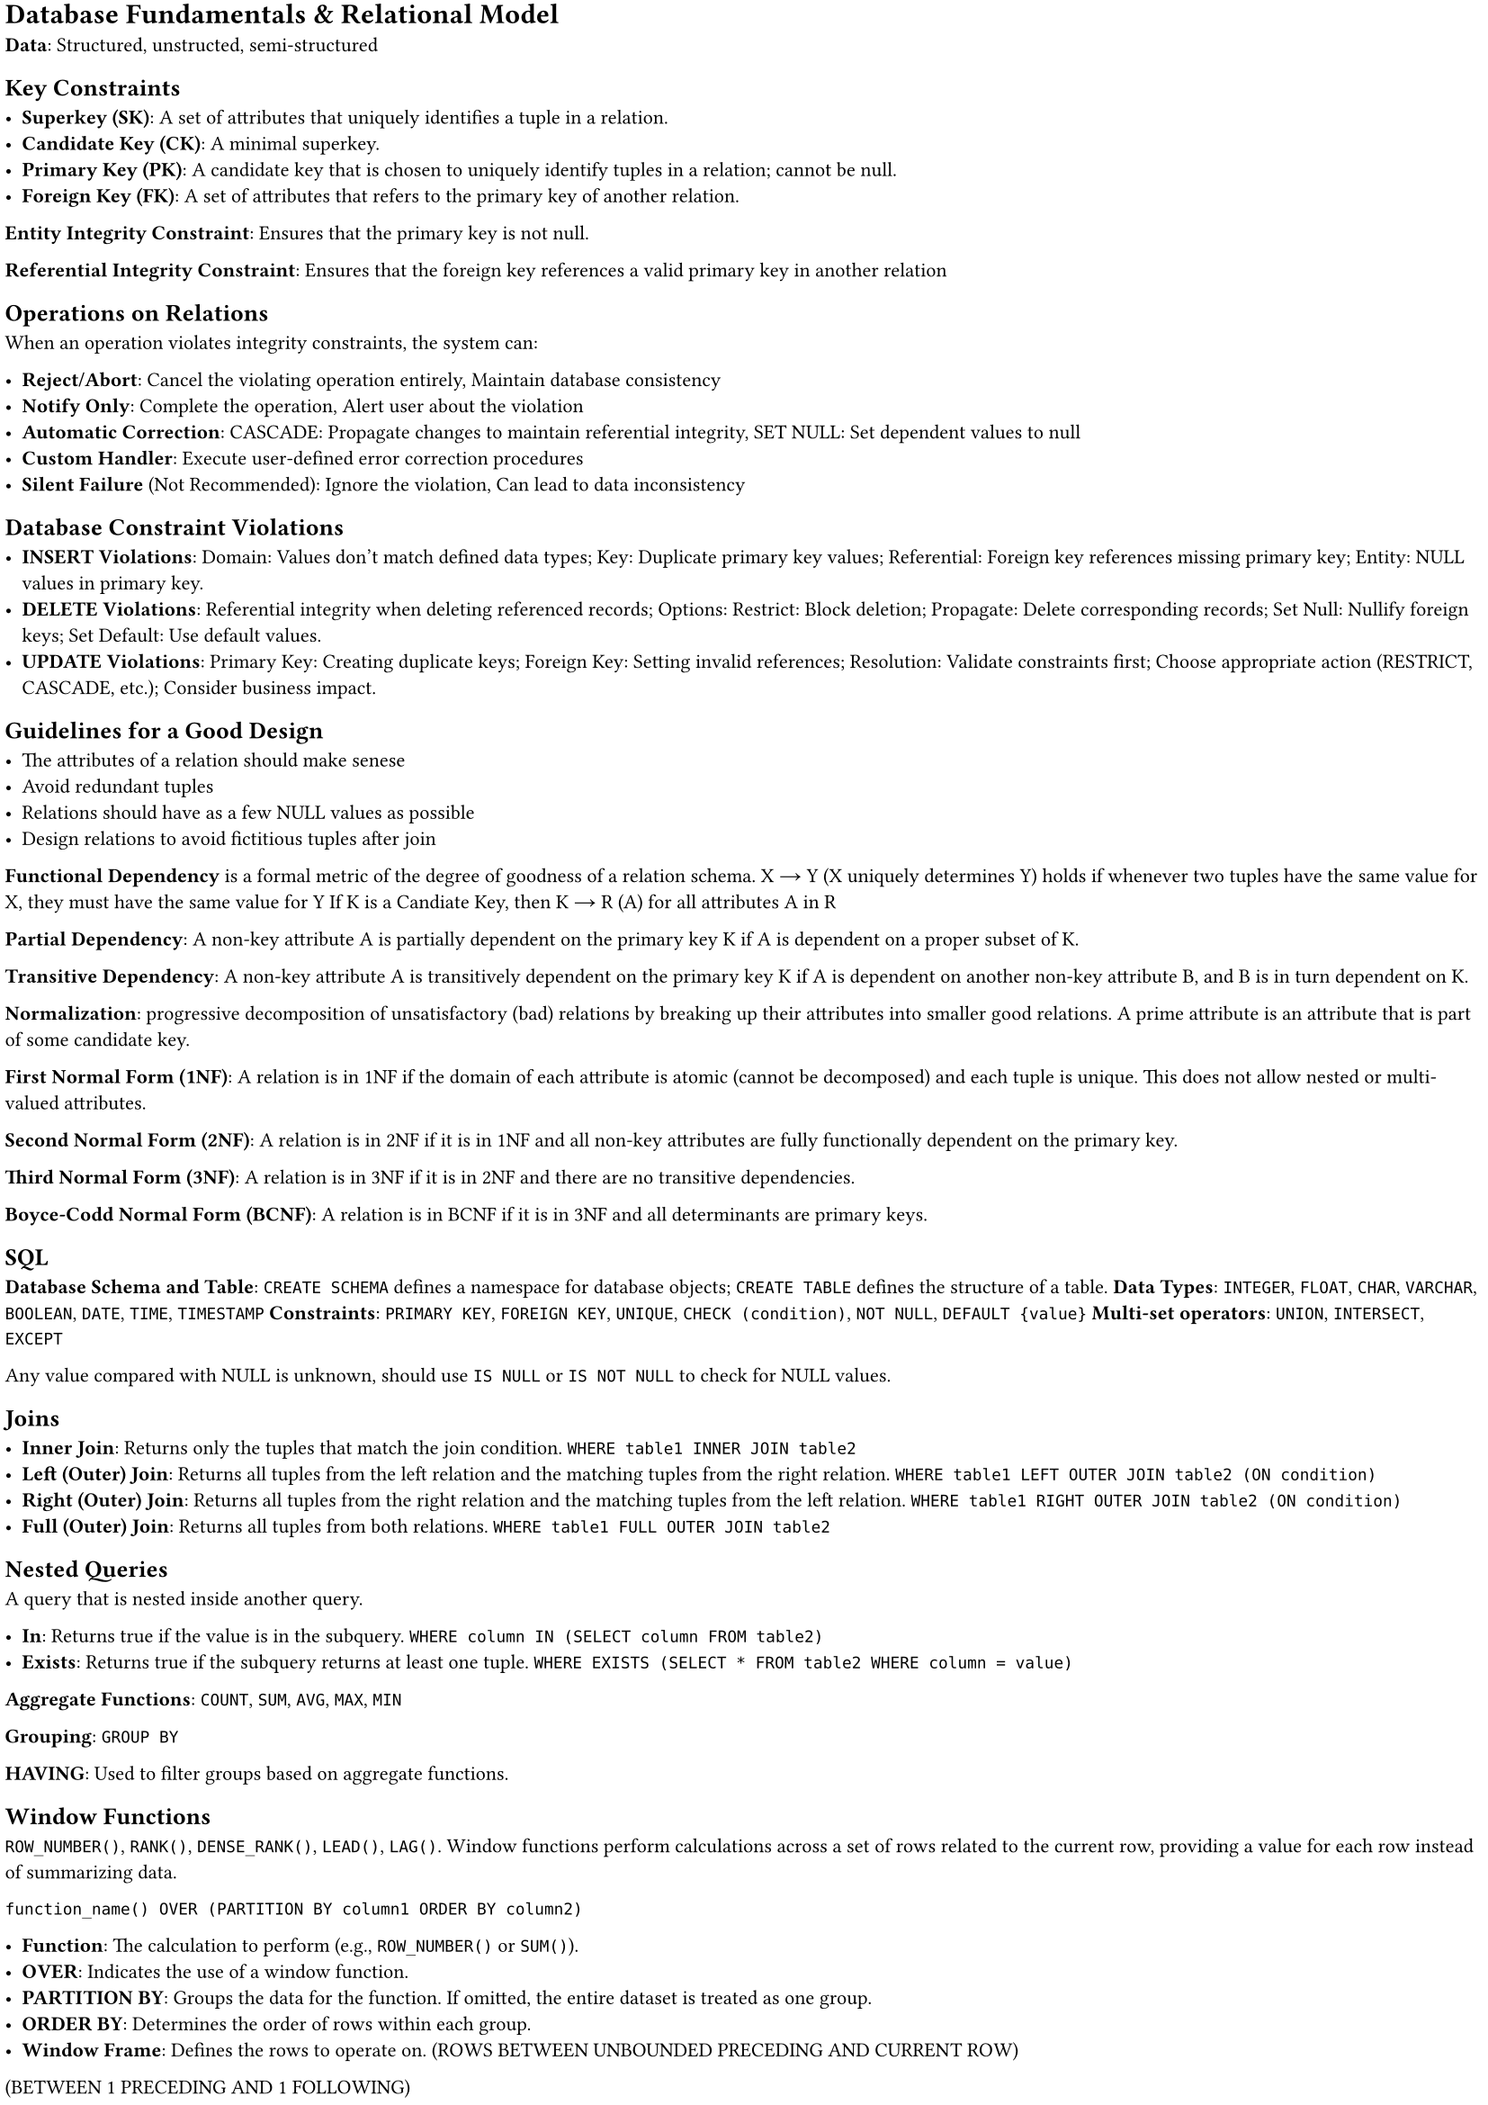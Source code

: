 #set document(title: "Networked Systems")
#set page(margin: 2pt)

#set text(size: 8pt)

= Database Fundamentals & Relational Model

*Data*: Structured, unstructed, semi-structured

== Key Constraints

- *Superkey (SK)*: A set of attributes that uniquely identifies a tuple in a relation.
- *Candidate Key (CK)*: A minimal superkey.
- *Primary Key (PK)*: A candidate key that is chosen to uniquely identify tuples in a relation; cannot be null.
- *Foreign Key (FK)*: A set of attributes that refers to the primary key of another relation.

*Entity Integrity Constraint*: Ensures that the primary key is not null.

*Referential Integrity Constraint*: Ensures that the foreign key references a valid primary key in another relation

== Operations on Relations

When an operation violates integrity constraints, the system can:

- *Reject/Abort*: Cancel the violating operation entirely, Maintain database consistency
- *Notify Only*: Complete the operation, Alert user about the violation
- *Automatic Correction*: CASCADE: Propagate changes to maintain referential integrity, SET NULL: Set dependent values to null
- *Custom Handler*: Execute user-defined error correction procedures
- *Silent Failure* (Not Recommended): Ignore the violation, Can lead to data inconsistency

== Database Constraint Violations

- *INSERT Violations*: Domain: Values don't match defined data types; Key: Duplicate primary key values; Referential: Foreign key references missing primary key; Entity: NULL values in primary key.
- *DELETE Violations*: Referential integrity when deleting referenced records; Options: Restrict: Block deletion; Propagate: Delete corresponding records; Set Null: Nullify foreign keys; Set Default: Use default values.
- *UPDATE Violations*: Primary Key: Creating duplicate keys; Foreign Key: Setting invalid references; Resolution: Validate constraints first; Choose appropriate action (RESTRICT, CASCADE, etc.); Consider business impact.

== Guidelines for a Good Design

- The attributes of a relation should make senese
- Avoid redundant tuples
- Relations should have as a few NULL values as possible
- Design relations to avoid fictitious tuples after join

*Functional Dependency* is a formal metric of the degree of goodness of a relation schema.
X → Y (X uniquely determines Y) holds if whenever two tuples have the same value for X, they must have the same value for Y
If K is a Candiate Key, then K → R (A) for all attributes A in R

*Partial Dependency*: A non-key attribute A is partially dependent on the primary key K if A
is dependent on a proper subset of K.

*Transitive Dependency*: A non-key attribute A is transitively dependent on the primary key K
if A is dependent on another non-key attribute B, and B is in turn dependent on K.

*Normalization*: progressive decomposition of unsatisfactory (bad) relations by breaking
up their attributes into smaller good relations. A prime attribute is an attribute that is part of some candidate key.

*First Normal Form (1NF)*: A relation is in 1NF if the domain of each attribute is atomic
(cannot be decomposed) and each tuple is unique. This does not allow nested or multi-valued attributes.

*Second Normal Form (2NF)*: A relation is in 2NF if it is in 1NF and all non-key attributes are
fully functionally dependent on the primary key.

*Third Normal Form (3NF)*: A relation is in 3NF if it is in 2NF and there are no transitive dependencies.

*Boyce-Codd Normal Form (BCNF)*: A relation is in BCNF if it is in 3NF and all determinants are primary keys.

== SQL

*Database Schema and Table*: `CREATE SCHEMA` defines a namespace for database objects; `CREATE TABLE` defines the structure of a table.
*Data Types*: `INTEGER`, `FLOAT`, `CHAR`, `VARCHAR`, `BOOLEAN`, `DATE`, `TIME`, `TIMESTAMP`
*Constraints*: `PRIMARY KEY`, `FOREIGN KEY`, `UNIQUE`, `CHECK (condition)`, `NOT NULL`, `DEFAULT {value}`
*Multi-set operators*: `UNION`, `INTERSECT`, `EXCEPT`

Any value compared with NULL is unknown, should use `IS NULL` or `IS NOT NULL` to check for NULL values.

== Joins

- *Inner Join*: Returns only the tuples that match the join condition. `WHERE table1 INNER JOIN table2`
- *Left (Outer) Join*: Returns all tuples from the left relation and the matching tuples from the right relation. `WHERE table1 LEFT OUTER JOIN table2 (ON condition)`
- *Right (Outer) Join*: Returns all tuples from the right relation and the matching tuples from the left relation. `WHERE table1 RIGHT OUTER JOIN table2 (ON condition)`
- *Full (Outer) Join*: Returns all tuples from both relations. `WHERE table1 FULL OUTER JOIN table2`

== Nested Queries

A query that is nested inside another query.

- *In*: Returns true if the value is in the subquery. `WHERE column IN (SELECT column FROM table2)`
- *Exists*: Returns true if the subquery returns at least one tuple. `WHERE EXISTS (SELECT * FROM table2 WHERE column = value)`

*Aggregate Functions*: `COUNT`, `SUM`, `AVG`, `MAX`, `MIN`

*Grouping*: `GROUP BY`

*HAVING*: Used to filter groups based on aggregate functions.

== Window Functions

`ROW_NUMBER()`, `RANK()`, `DENSE_RANK()`, `LEAD()`, `LAG()`.
Window functions perform calculations across a set of rows related to the current row, providing a value for each row instead of summarizing data.

```
function_name() OVER (PARTITION BY column1 ORDER BY column2)
```

- *Function*: The calculation to perform (e.g., `ROW_NUMBER()` or `SUM()`).
- *OVER*: Indicates the use of a window function.
- *PARTITION BY*: Groups the data for the function. If omitted, the entire dataset is treated as one group.
- *ORDER BY*: Determines the order of rows within each group.
- *Window Frame*: Defines the rows to operate on. (ROWS BETWEEN UNBOUNDED PRECEDING AND CURRENT ROW)
(BETWEEN 1 PRECEDING AND 1 FOLLOWING)

== Physical Design and Hashing

*Organisation based Optimisation*. Records are grouped together formating a Block, a file is a group of blocks.
blocking factory = $floor(|B| / |R|)$. Number of blocks required = $ceil(|"tuples"| / "blocking factor")$.
*Linked Allocation*: Each block has a pointer to the next block.

== File Structures

*Heap File*: Blocks are stored in an arbitrary order.

*Ordered File*: Blocks are stored in a specific order.
Inserting O(log n) + (move all the blocks),
Retrieving (ordering field) O(log n), Retrieving (non-ordering field) O(n).
Deleting (ordering field) O(n), non-ordering field O(log n).
Can use chain pointers to link records in the same block (sorted linked list)

*Hash File*: Blocks are stored in a hash table. Inserting O(1), Retrieving O(n), Deleting O(n).
Can also use chain pointers to link records in the same block (sorted linked list)

*Expectation of Random Variable* (Used for Hashing) = $sum_(i=1)^n p_i x_i$

== Indexing Methodology

*Dense Index*: An index entry for every record
*Sparse Index*: An index entry for some records

== Index Types

- *Primary Index*: index field is ordering, key field of a sequential file.
  Anchor records: Sparse index, one per block.
- *Clustering Index*: index field is ordering, non-key field of a sequential file.
  One index per distinct clustering value. Block pointer points at the first block of the cluster.
  The other blocks of the same cluster are contiguous and accesed via chain pointers.
- *Secondary Index*: index field is:
  - non-ordering, key field, over an ordered or a non-ordered file.
  - non-ordering, non-key field, over an ordered or a non-ordered file.

*Multilevel Index*: We can build a primary index over any index file.

*Multilevel Index*: Can become unbalanced

*B-Tree: Index on non-ordering key*: B-Tree node order p splits the searching space up to p subspaces

*Node Definition*: $"Node" := {P_1, (K_1, Q_1), P_2, (K_2, Q_2), ..., P_(p-1), (K_(p-1), Q_(p-1)), P_p}$

*B+ Tree: Index on non-ordering key*: Internal nodes have no data pointers, only leaf nodes hold data pointers.
Has higher fan out. Num pointers is blocking factor.

*Internal Node Definition*: $p := {P_1, K_1, P_2, K_2, ..., P_(p-1), K_(p-1), P_p}$.
Size of internal node is $p$ (pointer size) + $p-1$ (key size)

*Leaf Node Definition*: $p_L := {(K_1, Q_1), (K_2, Q_2), ..., (K_(p_L), Q_(p_L)), P_"next"}$
Size of leaf node is $p$ (pointer size) + $p$ (key size) + $p$ (sibling pointer size)

When you have many duplicate keys, you should use underground (UG) layer, this means the leaf nodes point to blocks of pointers,
which point to the actual data.

*External Sorting*: Sorting for large relations stored on disk, that cannot fit into memory.
Divide and Conquer. Split a file of b blocks into L smaller sub-files. Load each sub-file into memory and sort it.
Merge the sorted sub-files into a new sorted file.
Cost is $O(2b(1 + log_M(L)))$. M is degree of merging, L is the number of initial sorted sub-files.

== Strategies for Select

Linear search (b/2), binary search (log2 b), primary index (t+1) or hash function (1 + n/2) over a key,
hash function over a non key (1 + n (overflow blocks)), primary index over a key in a range query (t + b), clustering index over ordering non-key (t + b/n),
secondary index (B+ Tree) over a non-ordering key (t + 1), non-ordering key (t + m + b)

== Strategies for Conjunctive Select (AND)

if an index exists, use the one that generates the smaller result set,
then go through the result set and apply the remaining predicates.

== Strategies for Join

- Naive join (no index): Compoute the cartesian product, store the results and for each check the join condition
- nested-loop join (no index): For each tuple in the outer relation, check the inner relation for matching tuples
- index based nested loop join (index on the inner relation) For each tuple in the outer relation, use the index to find the matching tuples in the inner relation
- merge-join (sorted relations) Load a pair of sorted blocks, check the join condition and output the result. Efficient if both relations
  are already sorted on the join key.
- hash-join (hashed relations) Hash the inner relation and then probe the hash table with the tuples of the outer relation.

== Query Optimisation

*Cost-based Optimisation*: exploit statistical information to estimate the execution cost of a query.
Important is information about each relation and attribute. NDV (Number of Distinct Values).

*Selection Selectivity*: $0 <= "sl"(A) <= 1$
*Selective Predictions*: Approximation of the selection selectivity. You oculd have no assumption about the data,
could be uniformly distributed

*Conjunctive Selectivity* (A = x and B = y): $"sl"(Q) = "sl"(A = x) * "sl"(B = y) in [0, 1]$

*Disjunctive Selectivity* (A = x or B = y): $"sl"(Q) = "sl"(A = x) + "sl"(B = y) - "sl"(A = x) * "sl"(B = y) in [0, 1]$

*Selection Selectivity*: $1/"NDV"(A) = 1/n$

*Selection Cardinality*: $(1/"NDV"(A)) * r = r/n$

*Selection Cost Refinement*: Be more accurate: express cost as a function of {s(A)}

*Binary Search on sorted relation*: If A is a key, then expected cost is $log_2(r)$.
If A is not a key, then expected cost is $log_2(b) + ceil((r * "sl"(A))/f) - 1$.

*Multilevel primary index* with range A >= x: cost: $t + ceil((r * "sl"(A))/f) - 1$.

*Clustering Index* over a non key: cost: $t + ceil((r * "sl"(A))/f) - 1$.

*B+ Tree* over a no ordering non key: cost: $t + m + r * "sl"(A)$.

*B+ Tree* over a no ordering key: cost: $t + 1$.

*Multilevel primary index* with range A == x: cost: $t + 1$.

*Hash file structure*: cost: $t + O(n)$.

*Join Selectivity Theorem*: Given $n = "NDV"(A, R)$ and $m = "NDV"(B, S)$: js = $1/max(n, m)$, jc = $(|R| * |S|)/max(n, m)$.